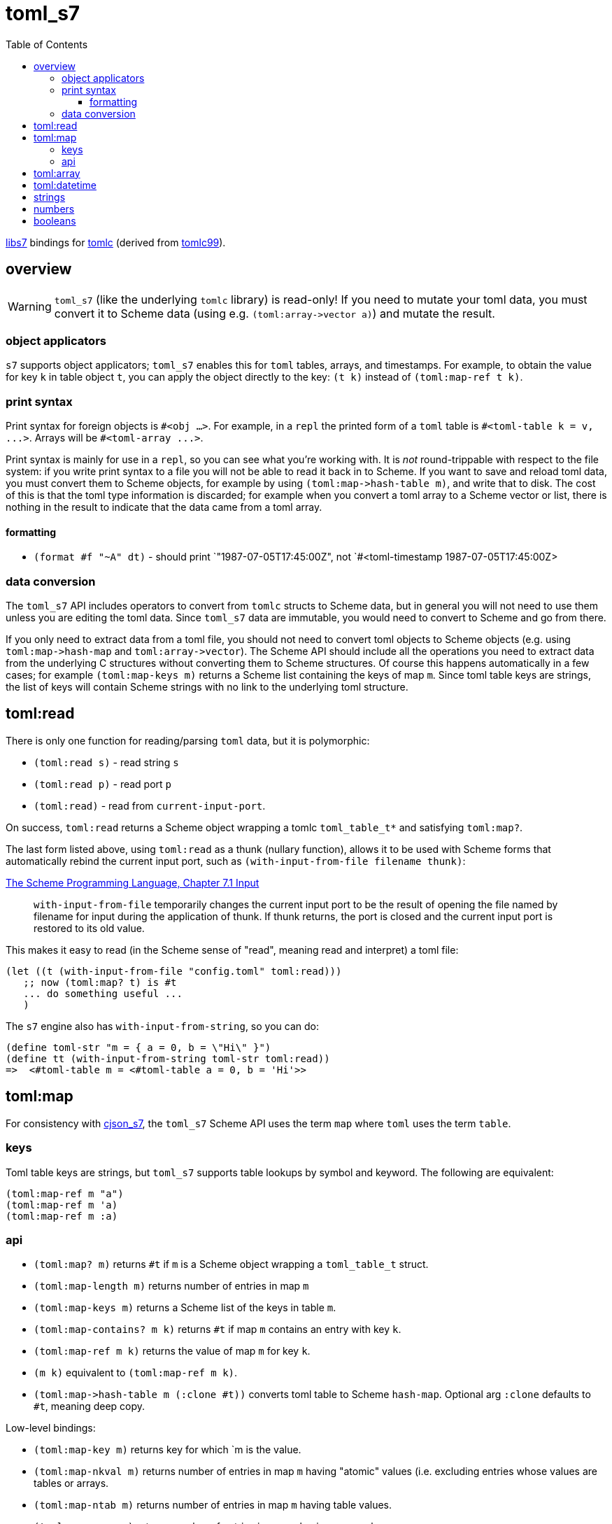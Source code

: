 = toml_s7
:toc: auto
:toclevels: 3

link:https://github.com/libs7/libs7[libs7] bindings for
link:https://github.com/obazl/tomlc[tomlc] (derived from
link:https://github.com/cktan/tomlc99[tomlc99]).

== overview

WARNING: `toml_s7` (like the underlying `tomlc` library) is
read-only! If you need to mutate your toml data, you must convert it
to Scheme data (using e.g. `+(toml:array->vector a)+`) and mutate the
result.

=== object applicators

`s7` supports object applicators; `+toml_s7+` enables this for `toml`
tables, arrays, and timestamps. For example, to obtain the value for
key `+k+` in table object `+t+`, you can apply the object directly to
the key: [nowrap]`+(t k)+` instead of [nowrap]`+(toml:map-ref t k)+`.



=== print syntax

Print syntax for foreign objects is `#<obj ...>`. For example, in a
`repl` the printed form of a `toml` table is [nowrap]`+#<toml-table k = v, ...>+`. Arrays will be `+#<toml-array ...>+`.

Print syntax is mainly for use in a `repl`, so you can see what you're
working with. It is _not_ round-trippable with respect to the file
system: if you write print syntax to a file you will not be able to
read it back in to Scheme. If you want to save and reload toml data,
you must convert them to Scheme objects, for example by using
[nowrap]`+(toml:map->hash-table m)+`, and write that to disk. The cost
of this is that the toml type information is discarded; for example
when you convert a toml array to a Scheme vector or list, there is
nothing in the result to indicate that the data came from a toml
array.

==== formatting

* `+(format #f "~A" dt)+` - should print `+"1987-07-05T17:45:00Z"+, not
`+#<toml-timestamp 1987-07-05T17:45:00Z>+


=== data conversion

The `toml_s7` API includes operators to convert from `tomlc` structs
to Scheme data, but in general you will not need to use them unless
you are editing the toml data. Since `toml_s7` data are immutable, you
would need to convert to Scheme and go from there.

If you only need to extract data from a toml file, you should not need
to convert toml objects to Scheme objects (e.g. using
`+toml:map->hash-map+` and `+toml:array->vector+`). The Scheme API
should include all the operations you need to extract data from the
underlying C structures without converting them to Scheme structures.
Of course this happens automatically in a few cases; for example
`+(toml:map-keys m)+` returns a Scheme list containing the keys of map
`m`. Since toml table keys are strings, the list of keys will contain
Scheme strings with no link to the underlying toml structure.


== toml:read

There is only one function for reading/parsing `toml` data, but it is
polymorphic:

* `+(toml:read s)+` - read string `s`
* `+(toml:read p)+` - read port `p`
* `+(toml:read)+` - read from `current-input-port`.

On success, `+toml:read+` returns a Scheme object wrapping a tomlc
`+toml_table_t*+` and satisfying `+toml:map?+`.

The last form listed above, using `+toml:read+` as a thunk (nullary function),
allows it to be used with Scheme forms that automatically rebind the
current input port, such as `+(with-input-from-file filename thunk)+`:

.link:https://www.scheme.com/tspl3/io.html#./io:s9[The Scheme Programming Language, Chapter 7.1 Input]
[quote,]
`+with-input-from-file+` temporarily changes the current input port to be the result of opening the file named by filename for input during the application of thunk. If thunk returns, the port is closed and the current input port is restored to its old value.

This makes it easy to read (in the Scheme sense of "read", meaning read and interpret) a toml file:

    (let ((t (with-input-from-file "config.toml" toml:read)))
       ;; now (toml:map? t) is #t
       ... do something useful ...
       )

The `s7` engine also has `with-input-from-string`, so you can do:

    (define toml-str "m = { a = 0, b = \"Hi\" }")
    (define tt (with-input-from-string toml-str toml:read))
    =>  <#toml-table m = <#toml-table a = 0, b = 'Hi'>>

== toml:map

For consistency with link:https://github.com/libs7/cjson_s7[cjson_s7],
the `+toml_s7+` Scheme API uses the term `map` where `toml` uses the
term `table`.

=== keys

Toml table keys are strings, but `toml_s7` supports table lookups by
symbol and keyword. The following are equivalent:

[source,scheme]
----
(toml:map-ref m "a")
(toml:map-ref m 'a)
(toml:map-ref m :a)
----


=== api

* `+(toml:map? m)+` returns `+#t+` if `+m+` is a Scheme object wrapping a `+toml_table_t+` struct.
* `+(toml:map-length m)+` returns number of entries in map `+m+`
* `+(toml:map-keys m)+` returns a Scheme list of the keys in table `+m+`.
* `+(toml:map-contains? m k)+` returns `+#t+` if map `+m+` contains an entry with key `+k+`.
* `+(toml:map-ref m k)+` returns the value of map `+m+` for key `+k+`.
* `+(m k)+` equivalent to [nowrap]`+(toml:map-ref m k)+`.

* `+(toml:map->hash-table m (:clone #t))+` converts toml table to Scheme `hash-map`. Optional arg `:clone` defaults to `+#t+`, meaning deep copy.

Low-level bindings:

* `+(toml:map-key m)+` returns key for which `+m+ is the value.
* `+(toml:map-nkval m)+` returns number of entries in map `+m+` having
  "atomic" values (i.e. excluding entries whose values are tables or
  arrays.
* `+(toml:map-ntab m)+` returns number of entries in map `+m+` having table values.
* `+(toml:map-narr m)+` returns number of entries in map `+m+` having array values.

== toml:array

== toml:datetime

Dates and times in toml are based on the
link:https://tools.ietf.org/html/rfc3339[rfc3339] format.

The `+tomlc+` library uses the term "timestamp" for date-times; the
Scheme API uses `+datetime+`. For example, `(toml:datetime? dt)`
returns `+#t+` if `+dt+` is a Scheme object wrapping a `+toml_timestamp_t+` struct.

[CAUTION]
====
The link:https://toml.io/en/v1.0.0#offset-date-time[toml
spec] supports use of either 'T' or a space to separate date and time strings:

    1979-05-27T07:32:00Z
    1979-05-27 07:32:00Z

The `tomlc` library does not retain the separator character, so `toml_s7` normalizes to 'T'.  That means that a datetime like '1979-05-27 07:32:00Z' will print as '1979-05-27T07:32:00Z'.
====

API:

* `+(toml:datetime? dt)+` returns `+#t+` if `+dt+` is a Scheme object wrapping a `+toml_timestamp_t+` struct.
* `+(toml:date-year dt)+` returns year component of datetime as integer.
* `+(toml:date-month dt)+` returns month component of datetime as integer.
* `+(toml:date-day dt)+` returns (month) day component of datetime as integer.
* `+(toml:time-hour dt)+` returns hour component of datetime as integer.
* `+(toml:time-minute dt)+` returns minute component of datetime as integer.
* `+(toml:time-second dt)+` returns second component of datetime as integer.
* `+(toml:time-millisecond dt)+` returns millisecond component of datetime as integer.

The Scheme API also supports projection of component values using
`+toml:datetime-ref+` and object application:

    (toml:date-year dt) == (toml:datetime-ref dt "year") == (dt "year")

== strings

== numbers

== booleans

